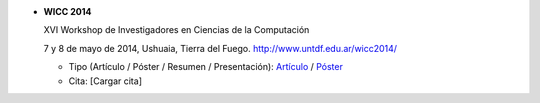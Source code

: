 .. tags: 
.. title: Publicaciones

- **WICC 2014**

  XVI Workshop de Investigadores en Ciencias de la Computación

  7 y 8 de mayo de 2014, Ushuaia, Tierra del Fuego. http://www.untdf.edu.ar/wicc2014/

  - Tipo (Artículo / Póster / Resumen / Presentación): Artículo_ / Póster_
  - Cita: [Cargar cita]

.. _Artículo: http://wiki.getyatel.org/pub/general/_attachment/Articulo_WICC_2014_enviado.pdf
.. _Póster: http://wiki.getyatel.org/pub/general/_attachment/poster_v01.pdf